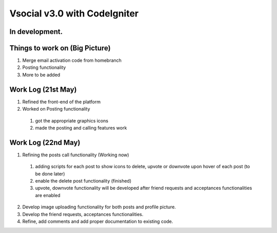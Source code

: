 ###################
Vsocial v3.0 with CodeIgniter
###################

*******************
In development.
*******************

*******************
Things to work on (Big Picture)
*******************

1. Merge email activation code from homebranch
2. Posting functionality
3. More to be added

*******************
Work Log (21st May)
*******************

1. Refined the front-end of the platform
2. Worked on Posting functionality
  1. got the appropriate graphics icons
  2. made the posting and calling features work

*******************
Work Log (22nd May)
*******************

1. Refining the posts call functionality (Working now)
  1. adding scripts for each post to show icons to delete, upvote or downvote upon hover of each post (to be done later)
  2. enable the delete post functionality (finished)
  3. upvote, downvote functionality will be developed after friend requests and acceptances functionalities are enabled
2. Develop image uploading functionality for both posts and profile picture.
3. Develop the friend requests, acceptances functionalities.
4. Refine, add comments and add proper documentation to existing code.
